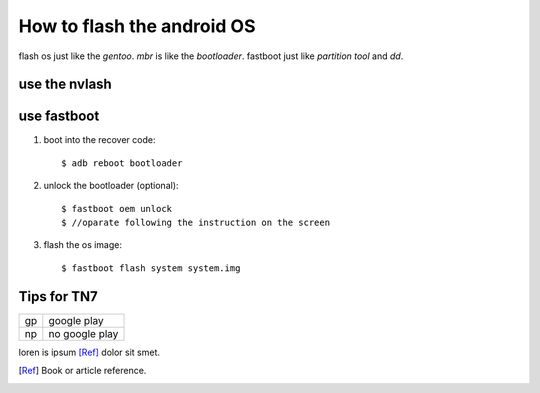 ===========================
How to flash the android OS
===========================
flash os just like the `gentoo`. *mbr* is like the *bootloader*. fastboot just like *partition tool*  and `dd`.

use the nvlash
--------------

use fastboot 
------------
#. boot into the recover code::
   
   $ adb reboot bootloader

#. unlock the bootloader (optional)::
   
   $ fastboot oem unlock
   $ //oparate following the instruction on the screen

#. flash the os image::

   $ fastboot flash system system.img 


Tips for TN7
------------
+-----+---------------+
|  gp |   google play |
+-----+---------------+
|  np |no google play |
+-----+---------------+

loren is  ipsum [Ref]_ dolor sit smet.

.. [Ref] Book or article reference.

.. seealso::

   Module :py:mod: `zipfile`
     Documentation of the :py:mod:`zipfile` standard module.

.. code-block:: python 
   :emphasize-lines: 3,5

   def some_function():
        interesting= False
        print 'This line is highlited.'
        print 'this line is not'
        print '..but this one is'
